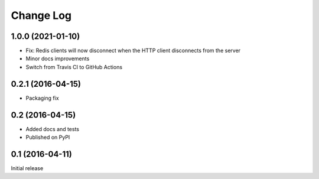 Change Log
==========

1.0.0 (2021-01-10)
------------------
* Fix: Redis clients will now disconnect when the HTTP client disconnects
  from the server
* Minor docs improvements
* Switch from Travis CI to GitHub Actions

0.2.1 (2016-04-15)
------------------
* Packaging fix

0.2 (2016-04-15)
----------------
* Added docs and tests
* Published on PyPI

0.1 (2016-04-11)
----------------
Initial release
